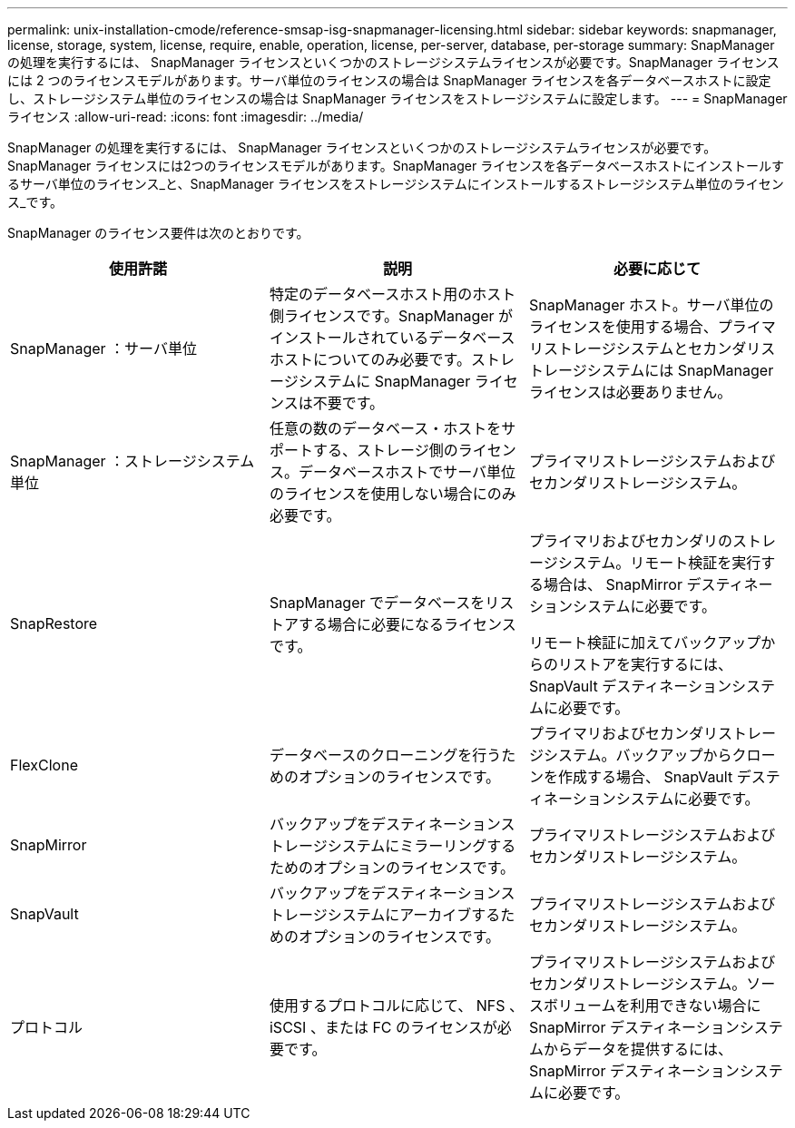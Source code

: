 ---
permalink: unix-installation-cmode/reference-smsap-isg-snapmanager-licensing.html 
sidebar: sidebar 
keywords: snapmanager, license, storage, system, license, require, enable, operation, license, per-server, database, per-storage 
summary: SnapManager の処理を実行するには、 SnapManager ライセンスといくつかのストレージシステムライセンスが必要です。SnapManager ライセンスには 2 つのライセンスモデルがあります。サーバ単位のライセンスの場合は SnapManager ライセンスを各データベースホストに設定し、ストレージシステム単位のライセンスの場合は SnapManager ライセンスをストレージシステムに設定します。 
---
= SnapManager ライセンス
:allow-uri-read: 
:icons: font
:imagesdir: ../media/


[role="lead"]
SnapManager の処理を実行するには、 SnapManager ライセンスといくつかのストレージシステムライセンスが必要です。SnapManager ライセンスには2つのライセンスモデルがあります。SnapManager ライセンスを各データベースホストにインストールするサーバ単位のライセンス_と、SnapManager ライセンスをストレージシステムにインストールするストレージシステム単位のライセンス_です。

SnapManager のライセンス要件は次のとおりです。

|===
| 使用許諾 | 説明 | 必要に応じて 


 a| 
SnapManager ：サーバ単位
 a| 
特定のデータベースホスト用のホスト側ライセンスです。SnapManager がインストールされているデータベースホストについてのみ必要です。ストレージシステムに SnapManager ライセンスは不要です。
 a| 
SnapManager ホスト。サーバ単位のライセンスを使用する場合、プライマリストレージシステムとセカンダリストレージシステムには SnapManager ライセンスは必要ありません。



 a| 
SnapManager ：ストレージシステム単位
 a| 
任意の数のデータベース・ホストをサポートする、ストレージ側のライセンス。データベースホストでサーバ単位のライセンスを使用しない場合にのみ必要です。
 a| 
プライマリストレージシステムおよびセカンダリストレージシステム。



 a| 
SnapRestore
 a| 
SnapManager でデータベースをリストアする場合に必要になるライセンスです。
 a| 
プライマリおよびセカンダリのストレージシステム。リモート検証を実行する場合は、 SnapMirror デスティネーションシステムに必要です。

リモート検証に加えてバックアップからのリストアを実行するには、 SnapVault デスティネーションシステムに必要です。



 a| 
FlexClone
 a| 
データベースのクローニングを行うためのオプションのライセンスです。
 a| 
プライマリおよびセカンダリストレージシステム。バックアップからクローンを作成する場合、 SnapVault デスティネーションシステムに必要です。



 a| 
SnapMirror
 a| 
バックアップをデスティネーションストレージシステムにミラーリングするためのオプションのライセンスです。
 a| 
プライマリストレージシステムおよびセカンダリストレージシステム。



 a| 
SnapVault
 a| 
バックアップをデスティネーションストレージシステムにアーカイブするためのオプションのライセンスです。
 a| 
プライマリストレージシステムおよびセカンダリストレージシステム。



 a| 
プロトコル
 a| 
使用するプロトコルに応じて、 NFS 、 iSCSI 、または FC のライセンスが必要です。
 a| 
プライマリストレージシステムおよびセカンダリストレージシステム。ソースボリュームを利用できない場合に SnapMirror デスティネーションシステムからデータを提供するには、 SnapMirror デスティネーションシステムに必要です。

|===